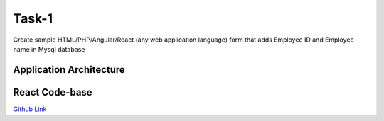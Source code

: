 Task-1
+++++++

Create sample HTML/PHP/Angular/React (any web application language) form that adds Employee ID and Employee name in Mysql database

Application Architecture
=========================

.. thumbnail:: images/mern-stack.png

React Code-base
================

`Github Link <https://github.com/ryo-osive/DevOps-Task/tree/master/frontend-code>`_ 